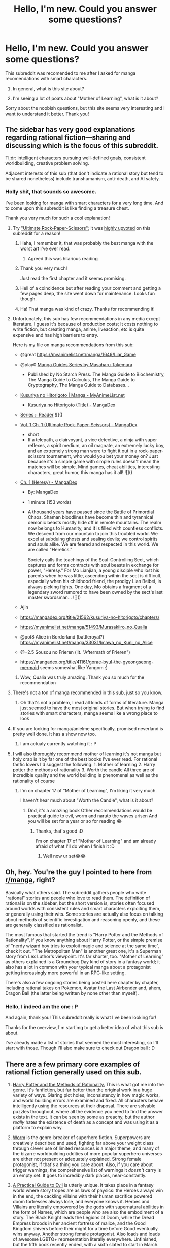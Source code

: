 #+TITLE: Hello, I'm new. Could you answer some questions?

* Hello, I'm new. Could you answer some questions?
:PROPERTIES:
:Author: D_Leshen
:Score: 42
:DateUnix: 1609689534.0
:DateShort: 2021-Jan-03
:END:
This subreddit was recomended to me after I asked for manga recomendations with smart characters.

1. In general, what is this site about?

2. I'm seeing a lot of poats about "Mother of Learning", what is it about?

Sorry about the noobish questions, but this site seems very interesting and I want to understand it better. Thank you!


** The sidebar has very good explanations regarding rational fiction---sharing and discussing which is the focus of this subreddit.

Tl;dr: intelligent characters pursuing well-defined goals, consistent worldbuilding, creative problem solving.

Adjacent interests of this sub (that don't indicate a rational story but tend to be shared nonetheless) include transhumanism, anti-death, and AI safety.
:PROPERTIES:
:Author: NTaya
:Score: 41
:DateUnix: 1609697002.0
:DateShort: 2021-Jan-03
:END:

*** Holly shit, that sounds so awesome.

I've been looking for manga with smart characters for a very long time. And to come upon this subreddit is like finding a treasure chest.

Thank you very much for such a cool explanation!
:PROPERTIES:
:Author: D_Leshen
:Score: 19
:DateUnix: 1609698855.0
:DateShort: 2021-Jan-03
:END:

**** Try [[https://mangadex.org/chapter/582800/1]["Ultimate Rock-Paper-Scissors"]]; it was [[https://old.reddit.com/r/rational/comments/c3rzhl/ultimate_rock_paper_scissors_manga_fairly_short/][highly upvoted]] on this subreddit for a reason!
:PROPERTIES:
:Author: erwgv3g34
:Score: 24
:DateUnix: 1609701996.0
:DateShort: 2021-Jan-03
:END:

***** Haha, I remember it, that was probably the best manga with the worst art I've ever read.
:PROPERTIES:
:Author: SimoneNonvelodico
:Score: 17
:DateUnix: 1609710972.0
:DateShort: 2021-Jan-04
:END:

****** Agreed this was hilarious reading
:PROPERTIES:
:Author: wren42
:Score: 2
:DateUnix: 1610127472.0
:DateShort: 2021-Jan-08
:END:


***** Thank you very much!

Just read the first chapter and it seems promising.
:PROPERTIES:
:Author: D_Leshen
:Score: 8
:DateUnix: 1609705130.0
:DateShort: 2021-Jan-03
:END:


***** Hell of a coincidence but after reading your comment and getting a few pages deep, the site went down for maintenance. Looks fun though.
:PROPERTIES:
:Author: Gr_Cheese
:Score: 3
:DateUnix: 1609717219.0
:DateShort: 2021-Jan-04
:END:


***** Ha! That manga was kind of crazy. Thanks for recommending it!
:PROPERTIES:
:Author: DearDeathDay
:Score: 3
:DateUnix: 1609754616.0
:DateShort: 2021-Jan-04
:END:


**** Unfortunately, this sub has few recommendations in any media except literature. I guess it's because of production costs; It costs nothing to write fiction, but creating manga, anime, liveaction, etc is quite expensive and has high barriers to entry.

Here is my file on manga recommendations from this sub:

- @great [[https://myanimelist.net/manga/1649/Liar_Game]]

- @play0 [[https://www.goodreads.com/series/192558-manga-guides][Manga Guides Series by Masaharu Takemura]]

  - Published by No Starch Press. The Manga Guide to Biochemistry, The Manga Guide to Calculus, The Manga Guide to Cryptography, The Manga Guide to Databases...

- [[https://myanimelist.net/manga/107562/Kusuriya_no_Hitorigoto][Kusuriya no Hitorigoto | Manga - MyAnimeList.net]]

  - [[https://mangadex.org/title/21562/kusuriya-no-hitorigoto][Kusuriya no Hitorigoto (Title) - MangaDex]]

- [[https://helveticascans.com/r/series/battle-after-meeting/][Series :: Reader]] ![]([[https://helveticascans.com/r/thumbnails/5secondsb.png]])

- [[https://mangadex.org/chapter/582800/1][Vol. 1 Ch. 1 (Ultimate Rock-Paper-Scissors) - MangaDex]]

  - short
  - If a telepath, a clairvoyant, a vice detective, a ninja with super reflexes, a spirit medium, an oil magnate, an extremely lucky boy, and an extremely strong man were to fight it out in a rock-paper-scissors tournament, who would you bet your money on? Just because it's a simple game with simple rules doesn't mean the matches will be simple. Mind games, cheat abilities, interesting characters, great humor, this manga has it all! ![]([[https://mangadex.org/images/manga/36067.thumb.jpg]])

- [[https://mangadex.org/chapter/723599/1][Ch. 1 (Heresy) - MangaDex]]

  - By: MangaDex

  - 1 minute (153 words)

  - A thousand years have passed since the Battle of Primordial Chaos. Shaman bloodlines have become thin and tyrannical demonic beasts mostly hide off in remote mountains. The realm now belongs to Humanity, and it is filled with countless conflicts. We descend from our mountain to join this troubled world. We excel at subduing ghosts and sealing devils; we control spirits and souls alike. We are feared and respected in this world. We are called "Heretics."

    Society calls the teachings of the Soul-Controlling Sect, which captures and forms contracts with soul beasts in exchange for power, "Heresy." For Mo Lianjian, a young disciple who lost his parents when he was little, ascending within the sect is difficult, especially when his childhood friend, the prodigy Lian Beibei, is always picking fights. One day, Mo obtains a fragment of a legendary sword rumored to have been owned by the sect's last master swordsman... ![]([[https://mangadex.org/images/manga/34771.thumb.jpg]])

- Ajin

- [[https://mangadex.org/title/21562/kusuriya-no-hitorigoto/chapters/]]

- [[https://myanimelist.net/manga/51493/Murasakiiro_no_Qualia]]

- @pot8 Alice in Borderland (battleroyal?) [[https://myanimelist.net/manga/33031/Imawa_no_Kuni_no_Alice]]

- @+2.5 Sousou no Frieren (lit. "Aftermath of Frieren")

- [[https://mangadex.org/title/41161/gorae-byul-the-gyeongseong-mermaid]] seems somewhat like Yangom :)
:PROPERTIES:
:Author: whats-a-monad
:Score: 14
:DateUnix: 1609715764.0
:DateShort: 2021-Jan-04
:END:

***** Wow, Qualia was truly amazing. Thank you so much for the recommendation
:PROPERTIES:
:Author: JanDis42
:Score: 5
:DateUnix: 1609793871.0
:DateShort: 2021-Jan-05
:END:


**** There's not a ton of manga recommended in this sub, just so you know.
:PROPERTIES:
:Author: plutonicHumanoid
:Score: 9
:DateUnix: 1609708570.0
:DateShort: 2021-Jan-04
:END:

***** Oh that's not a problem, I read all kinds of forms of literature. Manga just seemed to have the most original stories. But when trying to find stories with smart characters, manga seems like a wrong place to look
:PROPERTIES:
:Author: D_Leshen
:Score: 9
:DateUnix: 1609709891.0
:DateShort: 2021-Jan-04
:END:


**** If you are looking for manga/anielme specifically, promised neverland is pretty well done. It has a show now too.
:PROPERTIES:
:Author: wren42
:Score: 2
:DateUnix: 1610127518.0
:DateShort: 2021-Jan-08
:END:

***** I am actualy currently watching it : P
:PROPERTIES:
:Author: D_Leshen
:Score: 1
:DateUnix: 1610128062.0
:DateShort: 2021-Jan-08
:END:


**** I will also thoroughly recommend mother of learning it's not manga but holy crap is it by far one of the best books I've ever read. For rational fanfic lovers I'd suggest the following: 1. Mother of learning 2. Harry potter the methods of rationality 3. Worth the candle All three are of incredible quality and the world building is phenomenal as well as the rationality of course
:PROPERTIES:
:Author: i_wanna_say_stuff
:Score: 2
:DateUnix: 1610517655.0
:DateShort: 2021-Jan-13
:END:

***** I'm on chapter 17 of "Mother of Learning", I'm liking it very much.

I haven't hear much about "Worth the Candle", what is it about?
:PROPERTIES:
:Author: D_Leshen
:Score: 1
:DateUnix: 1610520542.0
:DateShort: 2021-Jan-13
:END:

****** Dnd, it's a amazing book Other recommendations would be practical guide to evil, worm and naruto the waves arisen And you will be set for a year or so for reading 😂
:PROPERTIES:
:Author: i_wanna_say_stuff
:Score: 2
:DateUnix: 1610557549.0
:DateShort: 2021-Jan-13
:END:

******* Thanks, that's good :D

I'm on chapter 17 of "Mother of Learning" and am already afraid of what I'll do when I finish it :D
:PROPERTIES:
:Author: D_Leshen
:Score: 1
:DateUnix: 1610557885.0
:DateShort: 2021-Jan-13
:END:

******** Well now ur set😂😂
:PROPERTIES:
:Author: i_wanna_say_stuff
:Score: 2
:DateUnix: 1610558088.0
:DateShort: 2021-Jan-13
:END:


** Oh, hey. You're the guy I pointed to here from [[/r/manga][r/manga]], right?

Basically what others said. The subreddit gathers people who write "rational" stories and people who love to read them. The definition of rational is on the sidebar, but the short version is, stories often focused around worlds with consistent rules and smart characters exploiting them, or generally using their wits. Some stories are actually also focus on talking about methods of scientific investigation and reasoning openly, and these are generally classified as rationalist.

The most famous that started the trend is "Harry Potter and the Methods of Rationality", if you know anything about Harry Potter, or the simple premise of "nerdy wizard boy tries to exploit magic and science at the same time", check it out. "The Metropolitan Man" is another great one, it's a Superman story from Lex Luthor's viewpoint. It's far shorter, too. "Mother of Learning" as others explained is a Groundhog Day kind of story in a fantasy world; it also has a lot in common with your typical manga about a protagonist getting increasingly more powerful in an RPG-like setting.

There's also a few ongoing stories being posted here chapter by chapter, including rational takes on Pokémon, Avatar the Last Airbender and, ahem, Dragon Ball (the latter being written by none other than myself).
:PROPERTIES:
:Author: SimoneNonvelodico
:Score: 22
:DateUnix: 1609710908.0
:DateShort: 2021-Jan-04
:END:

*** Hello, I indeed am the one : P

And again, thank you! This subreddit really is what I've been looking for!

Thanks for the overview, I'm startimg to get a better idea of what this sub is about.

I've already made a list of stories that seemed the most interesting, so I'll start with those. Though I'll also make sure to check out Dragon ball : D
:PROPERTIES:
:Author: D_Leshen
:Score: 5
:DateUnix: 1609744007.0
:DateShort: 2021-Jan-04
:END:


** There are a few primary core examples of rational fiction generally used on this sub.

1. [[http://www.hpmor.com/][Harry Potter and the Methods of Rationality.]] This is what got me into the genre. It's fanfiction, but far better than the original work in a huge variety of ways. Glaring plot holes, inconsistency in how magic works, and world building errors are examined and fixed. All characters behave intelligently using the resources at their disposal. There are solvable puzzles throughout, where all the evidence you need to find the answer exists in the text. It can be seen by some as preachy, but the author /really/ hates the existence of death as a concept and was using it as a platform to explain why.

2. [[https://parahumans.wordpress.com/][Worm]] is the genre-breaker of superhero fiction. Superpowers are creatively described and used, fighting far above your weight class through clever use of limited resources is a major theme, and many of the bizarre worldbuilding oddities of more popular superhero universes are either not present or adequately explained. Strong female protagonist, if that's a thing you care about. Also, if you care about trigger warnings, the comprehensive list of warnings it /doesn't/ carry is an empty set. It goes to incredibly dark places, near-constantly.

3. [[https://practicalguidetoevil.wordpress.com][A Practical Guide to Evil]] is utterly unique. It takes place in a fantasy world where story tropes are as laws of physics: the Heroes always win in the end, the cackling villains with their human sacrifice powered doom fortresses always lose, and everyone knows it. Heroes and Villains are literally empowered by the gods with supernatural abilities in the form of Names, which are people who are also the embodiment of a story. The Black Knight leads the Legions of Doom, while the Dread Empress broods in her ancient fortress of malice, and the Good Kingdom shivers before their might for a time before Good eventually wins anyway. Another strong female protagonist. Also loads and loads of awesome LGBTQ+ representation literally everywhere. Unfinished, but the fifth book recently ended, with a sixth slated to start in March.
:PROPERTIES:
:Author: Frommerman
:Score: 17
:DateUnix: 1609711667.0
:DateShort: 2021-Jan-04
:END:

*** u/appropriate-username:
#+begin_quote
  All characters behave intelligently
#+end_quote

FTR I'd like to second [[/u/abcd_z]] in saying that this is probably a bit too generous. HP's complaining about how dumb everyone else is is pretty emphasized throughout. Either he's right, or he's wrong and is being too arrogant and is therefore not as smart as he thinks he is, or a mix of both is true but in none of these eventualities is the quoted statement true.
:PROPERTIES:
:Author: appropriate-username
:Score: 7
:DateUnix: 1609731073.0
:DateShort: 2021-Jan-04
:END:


*** u/abcd_z:
#+begin_quote
  but far better than the original work in a huge variety of ways.
#+end_quote

I mean, that's debatable.

#+begin_quote
  Glaring plot holes, inconsistency in how magic works, and world building errors are examined and fixed.
#+end_quote

Also a lack of intelligence is equated with a lack of value and agency (Harry seeing no point for Ron to exist, explicitly calling many members of the Wizengamot "NPCs"), and literally the only two people in the universe who are actually smart enough to deserve agency are Harry and one other character. At one point that character says the entire country was too dumb to take action against a clear and present threat, and nothing in the text contradicts him.

HPMOR isn't considered high quality because it teaches you rationality (it doesn't). HPMOR isn't considered high quality because it addresses canon plot holes (it interprets canon in a specific way that usually translates to "everybody else is dumber than Harry").

HPMOR is praised because it's a nerd power fantasy. The protagonist has more intelligence, and is therefore better, than everybody else.
:PROPERTIES:
:Author: abcd_z
:Score: 11
:DateUnix: 1609729053.0
:DateShort: 2021-Jan-04
:END:

**** HPMOR at its best is also frankly just a lot of fun. Though for me its best isn't "Harry being a smartass to everyone and somehow holding powerful wizards and the whole country in the palm of his hand", it's "Harry fooling around in school, being both very smart and very childish, and fighting mock battles with his friends in which hilarious degrees of trickery and deception are involved". Basically I'd doubly read the shit out of purely slice-of-life HPMOR in which nothing bad really happens besides some scuffle with a few bullies and it's all just about a very nerdy kid wizard making friends, experimenting with magic, and sometimes looking absolutely ridiculous.
:PROPERTIES:
:Author: SimoneNonvelodico
:Score: 12
:DateUnix: 1609765355.0
:DateShort: 2021-Jan-04
:END:


**** Did you bother to read the whole thing? That's really not the message it sends. At all.
:PROPERTIES:
:Author: Frommerman
:Score: 8
:DateUnix: 1609766296.0
:DateShort: 2021-Jan-04
:END:

***** u/abcd_z:
#+begin_quote
  Did you bother to read the whole thing?
#+end_quote

Yes, I read the entire thing. I was there for the "final exam". Gotta say, I wasn't impressed. Transfigured spider silk can act against gravity? Harry has full 3d control over it despite only creating the material from a single point? Really?

#+begin_quote
  That's really not the message it sends. At all.
#+end_quote

Different people can take away different things from a text. To me, one of the clear failings of the text was that Harry (and by extension Eliezer) fetishizes intelligence and doesn't trust other people to act in their own best interests. It's entirely possible for people to disagree with this interpretation of the text, but that doesn't make my interpretation any less valid than yours.
:PROPERTIES:
:Author: abcd_z
:Score: 4
:DateUnix: 1609781437.0
:DateShort: 2021-Jan-04
:END:

****** Your interpretation would have been somewhat valid for most of the writing of the story. It wasn't the author's intention that people would read it that way (this is drawn from a recent podcast he did on the book, not a groundless claim), but he didn't do much to demonstrate that he didn't mean this in the text because he (again, his statements) just assumed people would get that he wasn't an elitist douchewaffle trying to promote elitism. I'll agree this was a mistake he made.

But at the end, Harry realizes that for all his so-called intelligence and rationality, he spent the entire story being roundly outplayed by two geniuses, and would have destroyed the world the second he gained the power to do so had he not been coerced into taking the Vow. What he learns from this is that mere rationality /is not enough./ Being intelligent is wholly inadequate in its own. He needs other people to be able to make good decisions, because he is not and can never be as good as he would need to be otherwise.
:PROPERTIES:
:Author: Frommerman
:Score: 6
:DateUnix: 1609787035.0
:DateShort: 2021-Jan-04
:END:

******* u/abcd_z:
#+begin_quote
  He needs other people to be able to make good decisions, because he is not and can never be as good as he would need to be otherwise.
#+end_quote

I just binged the last 8 chapters of HPMoR, and nowhere in the text does it say this.

Yes, in the final chapter he ruminates on the catastrophic mistake he would otherwise have made, but the conclusion he draws from this is that he needs to "up the level of his game" and "think faster, grow up faster", not that he should rely on other people.

And that brings me back to the whole "fetishizing intelligence" thing. The protagonist is worthy of being the PoV character because he's so smart. He fails because the enemy was even smarter, but he eventually triumphs because he has a piece of knowledge the enemy does not. Even looking back on his near-failure, the protagonist simply decides that he needs to be smarter in the future, considering the existence of classes he could take to help him do so (which has an authorial subtext I'm not even going to touch here.)
:PROPERTIES:
:Author: abcd_z
:Score: 3
:DateUnix: 1609792393.0
:DateShort: 2021-Jan-05
:END:

******** He also chooses to stop manipulating Hermione against her will, both because he needs her for the Vow, and also because he recognizes her value as a better kind of person than him. He lets Amelia Bones have the Line because he recognizes that he can't do the job holding it entails. He didn't need to forgive Snape, but he does without reservation. He explains himself, in full honesty, to Draco, and lets him make his own decisions about his life, when he definitely didn't need to do so, and when doing so was actively detrimental to his interests.

He starts the work of gathering allies, in other words.

Early in the book, Hermione mused that Harry would never, ever figure out how she beat him in the first battle. Not because he wasn't intelligent enough, not because he couldn't learn, but because he "didn't think that way." And she was right. Harry didn't think that way at the time. But by the end, he has learned his lesson. He recognizes that having others to support you is of infinite value. He admonishes Voldemort for his callousness when he couldn't even imagine creating horcruxes for his friends, because he'd never once had one.

Voldemort was the caricature you seem to think Harry always was, valuing raw intelligence over everything and considering lesser intelligences as unworthy of existence. But he was defeated /precisely/ due to this attitude. Because he'd never had a friend who would teach him secrets, and couldn't concieve of becoming that for Harry.

Harry's inner monologue is the thing you criticize, particularly at the beginning. He does consider others of lesser intelligence as lesser beings. But he learns his lesson when he /loses/ to those people. That's the message of HPMOR.
:PROPERTIES:
:Author: Frommerman
:Score: 9
:DateUnix: 1609794176.0
:DateShort: 2021-Jan-05
:END:

********* As I said, different people can take away different things from a text. That's your interpretation of the final chapter. I didn't read it that way, and I don't think either one of us has the authority to say that one interpretation is more valid or more accurate than another (if such an authority even exists).

#+begin_quote
  Voldemort was the caricature you seem to think Harry always was, valuing raw intelligence over everything and considering lesser intelligences as unworthy of existence. But he was defeated precisely due to this attitude.
#+end_quote

No, he was defeated because Harry knew something that Voldemort did not. In this case, the secret to partial transfiguration.
:PROPERTIES:
:Author: abcd_z
:Score: 4
:DateUnix: 1609794548.0
:DateShort: 2021-Jan-05
:END:


****** u/DuskyDay:
#+begin_quote
  Transfigured spider silk can act against gravity? Harry has full 3d control over it despite only creating the material from a single point? Really?
#+end_quote

It can act against gravity, because it's a specific 3D structure that Harry keeps creating gradually by the Transfiguration. The spider silk has no special powers by the virtue of being Transfigured - it's the Transfiguration itself that allows Harry to defeat gravity. At time t = 0, there is no structure. At t = 1, there is part want, part of the structure, partially unfolding from the wand. At t = 2, part wand, part structure, closer to its final shape. Etc. The structure keeps moving against gravity because of how Transfiguration works, not because Transfigured silk has gravity-breaking powers.

The same thing goes for Harry mysteriously having control over the structure despite only using material from his wand.

Edit: That said, I'm not objective - I, too, believe, that intelligence is powerful (which you'd probably call fetishizing) - I've seen people use their intelligence to solve problems that others would be completely stopped by.
:PROPERTIES:
:Author: DuskyDay
:Score: 2
:DateUnix: 1610075347.0
:DateShort: 2021-Jan-08
:END:


**** To be fair, the last couple of decades' complete inaction on climate change and the British peoples' voting for Brexit (and the utter nonsense that has been the British government's handling of everything since) is a very good argument for many countries in fact being too dumb to take action against a clear and present threat.

(HPMOR is kind of garbage nonetheless, but one of the few things EY is right about in between the didactic author tracts is that in both our actual world and in the world of Harry Potter, the holders, brokers, and wielders of political power both soft and hard are garbage.)
:PROPERTIES:
:Author: PastafarianGames
:Score: 7
:DateUnix: 1609733266.0
:DateShort: 2021-Jan-04
:END:


** Mother of learning is a story about a boy stuck in a time loop. It is a favorite of the community because of the way he uses his wits between timelines. He starts out rather abrasive but his character improves rather quickly.
:PROPERTIES:
:Author: Optimizing_apps
:Score: 23
:DateUnix: 1609690335.0
:DateShort: 2021-Jan-03
:END:

*** Thank you, I looked it up and founs out that it's super long. I also found a lot of free audio versions.

Checked out the first chapter and liked it.

Is there any info a newcomer to this series should know?
:PROPERTIES:
:Author: D_Leshen
:Score: 7
:DateUnix: 1609692619.0
:DateShort: 2021-Jan-03
:END:

**** It's completed and the author is coming out with a new series in 2021. Other than that, just enjoy. Keep an eye out for the Monday threads in this subreddit for recommendations.
:PROPERTIES:
:Author: Amonwilde
:Score: 24
:DateUnix: 1609694941.0
:DateShort: 2021-Jan-03
:END:

***** Okay, thank you!
:PROPERTIES:
:Author: D_Leshen
:Score: 4
:DateUnix: 1609695361.0
:DateShort: 2021-Jan-03
:END:


**** only information worth knowing is that "novelty" is obviously best girl.
:PROPERTIES:
:Author: Banarok
:Score: 18
:DateUnix: 1609696850.0
:DateShort: 2021-Jan-03
:END:

***** At least use her full name, Enthusiastic Seeker of Novelty.

I do get a kick out of the characters who have less of a name and more if a personality description. And the first sentence was intended as sarcasm.
:PROPERTIES:
:Author: robot_mower_guy
:Score: 12
:DateUnix: 1609715104.0
:DateShort: 2021-Jan-04
:END:

****** Also an obvious relative of Kumoko.
:PROPERTIES:
:Author: SimoneNonvelodico
:Score: 3
:DateUnix: 1609718495.0
:DateShort: 2021-Jan-04
:END:


***** That is such a cool name, I already like her :D
:PROPERTIES:
:Author: D_Leshen
:Score: 2
:DateUnix: 1609697388.0
:DateShort: 2021-Jan-03
:END:


***** Just finished chapter 22 when Novelty was introduced. As I thought, I like her already :D
:PROPERTIES:
:Author: D_Leshen
:Score: 1
:DateUnix: 1610796292.0
:DateShort: 2021-Jan-16
:END:


*** It's one of the most popular because the worldbuilding is so good.
:PROPERTIES:
:Author: GoyathlayA
:Score: 3
:DateUnix: 1609719538.0
:DateShort: 2021-Jan-04
:END:


** Welcome. Everyone else pretty much covered your questions, I just wanted to make sure you're aware that mods don't like to remove stuff here so what's in the sub may not necessarily reflect the aspirations of the sidebar even after plenty of time has passed for reports and removals. So far, the ratio of what should be here to what (IMO) shouldn't is way better than anywhere else though.
:PROPERTIES:
:Author: appropriate-username
:Score: 3
:DateUnix: 1609731286.0
:DateShort: 2021-Jan-04
:END:

*** Thanks! That's good to know : P
:PROPERTIES:
:Author: D_Leshen
:Score: 1
:DateUnix: 1609742411.0
:DateShort: 2021-Jan-04
:END:
